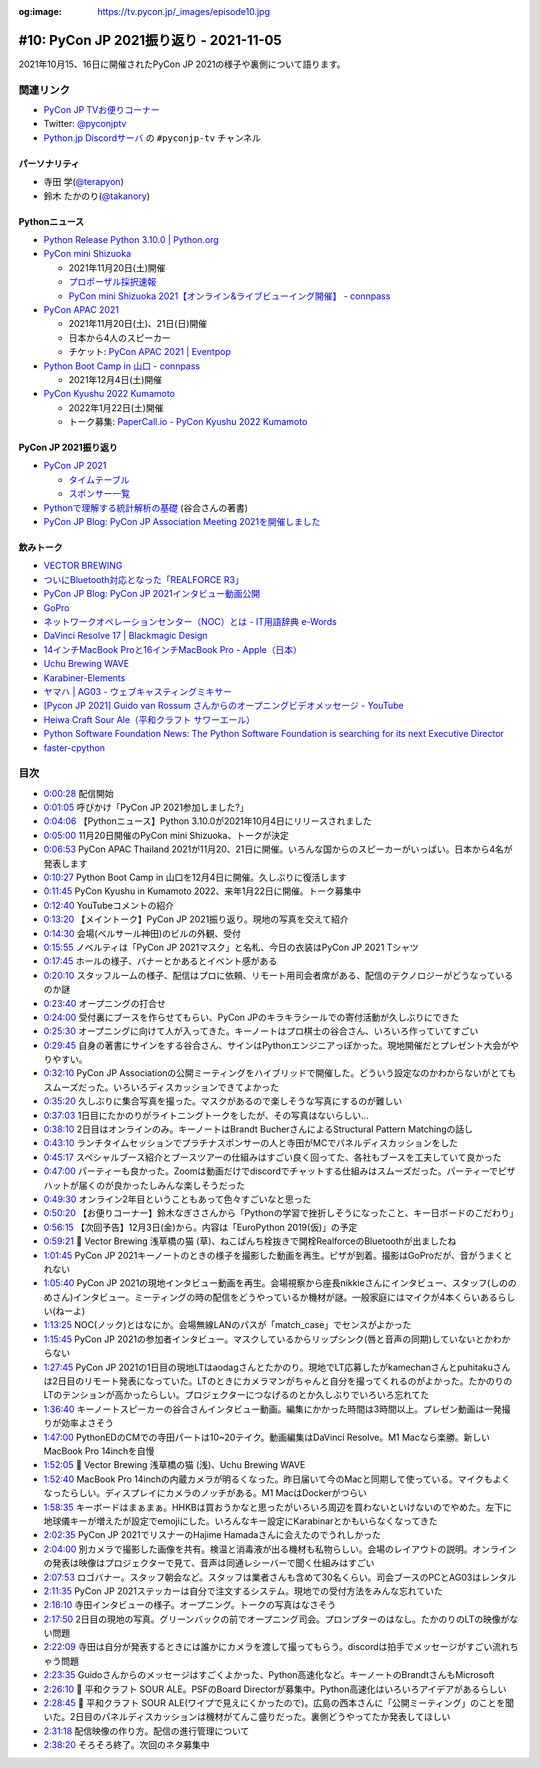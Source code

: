 :og:image: https://tv.pycon.jp/_images/episode10.jpg
    
.. |cover| image:: images/episode10.jpg

=========================================
 #10: PyCon JP 2021振り返り - 2021-11-05
=========================================

2021年10月15、16日に開催されたPyCon JP 2021の様子や裏側について語ります。

.. raw:: html

   <iframe width="560" height="315" src="https://www.youtube.com/embed/1e17S2qFQNo" title="YouTube video player" frameborder="0" allow="accelerometer; autoplay; clipboard-write; encrypted-media; gyroscope; picture-in-picture" allowfullscreen></iframe>

関連リンク
==========
* `PyCon JP TVお便りコーナー <https://docs.google.com/forms/d/e/1FAIpQLSfvL4cKteAaG_czTXjofR83owyjXekG9GNDGC6-jRZCb_2HRw/viewform>`_
* Twitter: `@pyconjptv <https://twitter.com/pyconjptv>`_
* `Python.jp Discordサーバ <https://www.python.jp/pages/pythonjp_discord.html>`_ の ``#pyconjp-tv`` チャンネル

パーソナリティ
--------------
* 寺田 学(`@terapyon <https://twitter.com>`_)
* 鈴木 たかのり(`@takanory <https://twitter.com/takanory>`_)

Pythonニュース
--------------
* `Python Release Python 3.10.0 | Python.org <https://www.python.org/downloads/release/python-3100/>`_
* `PyCon mini Shizuoka <https://shizuoka.pycon.jp/2021>`_

  * 2021年11月20日(土)開催
  * `プロポーザル採択速報 <https://shizuoka.pycon.jp/2021/article/2>`_
  * `PyCon mini Shizuoka 2021【オンライン&ライブビューイング開催】 - connpass <https://pycon-shizu.connpass.com/event/228219/>`_
* `PyCon APAC 2021 <https://th.pycon.org/>`_

  * 2021年11月20日(土)、21日(日)開催
  * 日本から4人のスピーカー
  * チケット: `PyCon APAC 2021 | Eventpop <https://www.eventpop.me/e/11673/https-th-pycon-org>`_
* `Python Boot Camp in 山口 - connpass <https://pyconjp.connpass.com/event/205993/>`_

  * 2021年12月4日(土)開催
* `PyCon Kyushu 2022 Kumamoto <https://kyushu.pycon.jp/2022/>`_

  * 2022年1月22日(土)開催
  * トーク募集: `PaperCall.io - PyCon Kyushu 2022 Kumamoto <https://www.papercall.io/pykyushu2022>`_
  
PyCon JP 2021振り返り
---------------------
* `PyCon JP 2021 <https://2021.pycon.jp/>`_

  * `タイムテーブル <https://2021.pycon.jp/time-table>`_
  * `スポンサー一覧 <https://2021.pycon.jp/sponsors>`_
* `Pythonで理解する統計解析の基礎 <https://gihyo.jp/book/2018/978-4-297-10049-0>`_ (谷合さんの著書)
* `PyCon JP Blog: PyCon JP Association Meeting 2021を開催しました <https://pyconjp.blogspot.com/2021/10/pycon-jp-association-meeting-2021.html>`_

飲みトーク
----------
* `VECTOR BREWING <https://craftbeercompany.co.jp/vector-brewing/>`_
* `ついにBluetooth対応となった「REALFORCE R3」 <https://pc.watch.impress.co.jp/docs/news/1360965.html>`_
* `PyCon JP Blog: PyCon JP 2021インタビュー動画公開 <https://pyconjp.blogspot.com/2021/11/pyconjp2021-interview-video.html>`_
* `GoPro <https://gopro.com/ja/jp/>`_
* `ネットワークオペレーションセンター（NOC）とは - IT用語辞典 e-Words <https://e-words.jp/w/%E3%83%8D%E3%83%83%E3%83%88%E3%83%AF%E3%83%BC%E3%82%AF%E3%82%AA%E3%83%9A%E3%83%AC%E3%83%BC%E3%82%B7%E3%83%A7%E3%83%B3%E3%82%BB%E3%83%B3%E3%82%BF%E3%83%BC.html>`_
* `DaVinci Resolve 17 | Blackmagic Design <https://www.blackmagicdesign.com/jp/products/davinciresolve/>`_
* `14インチMacBook Proと16インチMacBook Pro - Apple（日本） <https://www.apple.com/jp/macbook-pro-14-and-16/>`_
* `Uchu Brewing WAVE <https://uchubrew.shop-pro.jp/?pid=147328250>`_
* `Karabiner-Elements <https://karabiner-elements.pqrs.org/>`_
* `ヤマハ | AG03 - ウェブキャスティングミキサー <https://jp.yamaha.com/products/music_production/webcasting_mixer/ag03/index.html>`_
* `[Pycon JP 2021] Guido van Rossum さんからのオープニングビデオメッセージ - YouTube <https://www.youtube.com/watch?v=LSse32tu2Wk>`_
* `Heiwa Craft Sour Ale（平和クラフト サワーエール） <https://craftbeerhunt.net/beer/hwaiwa-craft-sour-ale>`_
* `Python Software Foundation News: The Python Software Foundation is searching for its next Executive Director <https://pyfound.blogspot.com/2021/11/the-python-software-foundation-is.html>`_
* `faster-cpython <https://github.com/faster-cpython>`_

目次
====
* `0:00:28 <https://www.youtube.com/watch?v=1e17S2qFQNo&t=28s>`_ 配信開始
* `0:01:05 <https://www.youtube.com/watch?v=1e17S2qFQNo&t=65s>`_ 呼びかけ「PyCon JP 2021参加しました?」
* `0:04:06 <https://www.youtube.com/watch?v=1e17S2qFQNo&t=246s>`_ 【Pythonニュース】Python 3.10.0が2021年10月4日にリリースされました
* `0:05:00 <https://www.youtube.com/watch?v=1e17S2qFQNo&t=300s>`_ 11月20日開催のPyCon mini Shizuoka、トークが決定
* `0:06:53 <https://www.youtube.com/watch?v=1e17S2qFQNo&t=413s>`_ PyCon APAC Thailand 2021が11月20、21日に開催。いろんな国からのスピーカーがいっぱい。日本から4名が発表します
* `0:10:27 <https://www.youtube.com/watch?v=1e17S2qFQNo&t=627s>`_ Python Boot Camp in 山口を12月4日に開催。久しぶりに復活します
* `0:11:45 <https://www.youtube.com/watch?v=1e17S2qFQNo&t=705s>`_ PyCon Kyushu in Kumamoto 2022、来年1月22日に開催。トーク募集中
* `0:12:40 <https://www.youtube.com/watch?v=1e17S2qFQNo&t=760s>`_ YouTubeコメントの紹介
* `0:13:20 <https://www.youtube.com/watch?v=1e17S2qFQNo&t=800s>`_ 【メイントーク】PyCon JP 2021振り返り。現地の写真を交えて紹介
* `0:14:30 <https://www.youtube.com/watch?v=1e17S2qFQNo&t=870s>`_ 会場(ベルサール神田)のビルの外観、受付
* `0:15:55 <https://www.youtube.com/watch?v=1e17S2qFQNo&t=955s>`_ ノベルティは「PyCon JP 2021マスク」と名札、今日の衣装はPyCon JP 2021 Tシャツ
* `0:17:45 <https://www.youtube.com/watch?v=1e17S2qFQNo&t=1065s>`_ ホールの様子、バナーとかあるとイベント感がある
* `0:20:10 <https://www.youtube.com/watch?v=1e17S2qFQNo&t=1210s>`_ スタッフルームの様子、配信はプロに依頼、リモート用司会者席がある、配信のテクノロジーがどうなっているのか謎
* `0:23:40 <https://www.youtube.com/watch?v=1e17S2qFQNo&t=1420s>`_ オープニングの打合せ
* `0:24:00 <https://www.youtube.com/watch?v=1e17S2qFQNo&t=1440s>`_ 受付裏にブースを作らせてもらい、PyCon JPのキラキラシールでの寄付活動が久しぶりにできた
* `0:25:30 <https://www.youtube.com/watch?v=1e17S2qFQNo&t=1530s>`_ オープニングに向けて人が入ってきた。キーノートはプロ棋士の谷合さん、いろいろ作っていてすごい
* `0:29:45 <https://www.youtube.com/watch?v=1e17S2qFQNo&t=1785s>`_ 自身の著書にサインをする谷合さん、サインはPythonエンジニアっぽかった。現地開催だとプレゼント大会がやりやすい。
* `0:32:10 <https://www.youtube.com/watch?v=1e17S2qFQNo&t=1930s>`_ PyCon JP Associationの公開ミーティングをハイブリッドで開催した。どういう設定なのかわからないがとてもスムーズだった。いろいろディスカッションできてよかった
* `0:35:20 <https://www.youtube.com/watch?v=1e17S2qFQNo&t=2120s>`_ 久しぶりに集合写真を撮った。マスクがあるので楽しそうな写真にするのが難しい
* `0:37:03 <https://www.youtube.com/watch?v=1e17S2qFQNo&t=2223s>`_ 1日目にたかのりがライトニングトークをしたが、その写真はないらしい...
* `0:38:10 <https://www.youtube.com/watch?v=1e17S2qFQNo&t=2290s>`_ 2日目はオンラインのみ。キーノートはBrandt BucherさんによるStructural Pattern Matchingの話し
* `0:43:10 <https://www.youtube.com/watch?v=1e17S2qFQNo&t=2590s>`_ ランチタイムセッションでプラチナスポンサーの人と寺田がMCでパネルディスカッションをした
* `0:45:17 <https://www.youtube.com/watch?v=1e17S2qFQNo&t=2717s>`_ スペシャルブース紹介とブースツアーの仕組みはすごい良く回ってた、各社もブースを工夫していて良かった
* `0:47:00 <https://www.youtube.com/watch?v=1e17S2qFQNo&t=2820s>`_ パーティーも良かった。Zoomは動画だけでdiscordでチャットする仕組みはスムーズだった。パーティーでピザハットが届くのが良かったしみんな楽しそうだった
* `0:49:30 <https://www.youtube.com/watch?v=1e17S2qFQNo&t=2970s>`_ オンライン2年目ということもあって色々すごいなと思った
* `0:50:20 <https://www.youtube.com/watch?v=1e17S2qFQNo&t=3020s>`_ 【お便りコーナー】鈴木なぎささんから「Pythonの学習で挫折しそうになったこと、キー日ボードのこだわり」
* `0:56:15 <https://www.youtube.com/watch?v=1e17S2qFQNo&t=3375s>`_ 【次回予告】12月3日(金)から。内容は「EuroPython 2019(仮)」の予定
* `0:59:21 <https://www.youtube.com/watch?v=1e17S2qFQNo&t=3561s>`_ 🍺 Vector Brewing 浅草橋の猫 (草)、ねこぱんち栓抜きで開栓RealforceのBluetoothが出ましたね
* `1:01:45 <https://www.youtube.com/watch?v=1e17S2qFQNo&t=3705s>`_ PyCon JP 2021キーノートのときの様子を撮影した動画を再生。ピザが到着。撮影はGoProだが、音がうまくとれない
* `1:05:40 <https://www.youtube.com/watch?v=1e17S2qFQNo&t=3940s>`_ PyCon JP 2021の現地インタビュー動画を再生。会場視察から座長nikkieさんにインタビュー、スタッフ(しののめさん)インタビュー。ミーティングの時の配信をどうやっているか機材が謎。一般家庭にはマイクが4本くらいあるらしい(ねーよ)
* `1:13:25 <https://www.youtube.com/watch?v=1e17S2qFQNo&t=4405s>`_ NOC(ノック)とはなにか。会場無線LANのパスが「match_case」でセンスがよかった
* `1:15:45 <https://www.youtube.com/watch?v=1e17S2qFQNo&t=4545s>`_ PyCon JP 2021の参加者インタビュー。マスクしているからリップシンク(唇と音声の同期)していないとかわからない
* `1:27:45 <https://www.youtube.com/watch?v=1e17S2qFQNo&t=5265s>`_ PyCon JP 2021の1日目の現地LTはaodagさんとたかのり。現地でLT応募したがkamechanさんとpuhitakuさんは2日目のリモート発表になっていた。LTのときにカメラマンがちゃんと自分を撮ってくれるのがよかった。たかのりのLTのテンションが高かったらしい。プロジェクターにつなげるのとか久しぶりでいろいろ忘れてた
* `1:36:40 <https://www.youtube.com/watch?v=1e17S2qFQNo&t=5800s>`_ キーノートスピーカーの谷合さんインタビュー動画。編集にかかった時間は3時間以上。プレゼン動画は一発撮りが効率よさそう
* `1:47:00 <https://www.youtube.com/watch?v=1e17S2qFQNo&t=6420s>`_ PythonEDのCMでの寺田パートは10~20テイク。動画編集はDaVinci Resolve。M1 Macなら楽勝。新しいMacBook Pro 14inchを自慢
* `1:52:05 <https://www.youtube.com/watch?v=1e17S2qFQNo&t=6725s>`_ 🍺 Vector Brewing 浅草橋の猫 (浅)、Uchu Brewing WAVE
* `1:52:40 <https://www.youtube.com/watch?v=1e17S2qFQNo&t=6760s>`_ MacBook Pro 14inchの内蔵カメラが明るくなった。昨日届いて今のMacと同期して使っている。マイクもよくなったらしい。ディスプレイにカメラのノッチがある。M1 MacはDockerがつらい
* `1:58:35 <https://www.youtube.com/watch?v=1e17S2qFQNo&t=7115s>`_ キーボードはまぁまぁ。HHKBは買おうかなと思ったがいろいろ周辺を買わないといけないのでやめた。左下に地球儀キーが増えたが設定でemojiにした。いろんなキー設定にKarabinarとかもいらなくなってきた
* `2:02:35 <https://www.youtube.com/watch?v=1e17S2qFQNo&t=7355s>`_ PyCon JP 2021でリスナーのHajime Hamadaさんに会えたのでうれしかった
* `2:04:00 <https://www.youtube.com/watch?v=1e17S2qFQNo&t=7440s>`_ 別カメラで撮影した画像を共有。検温と消毒液が出る機材も私物らしい。会場のレイアウトの説明。オンラインの発表は映像はプロジェクターで見て、音声は同通レシーバーで聞く仕組みはすごい
* `2:07:53 <https://www.youtube.com/watch?v=1e17S2qFQNo&t=7673s>`_ ロゴバナー。スタッフ朝会など。スタッフは業者さんも含めて30名くらい。司会ブースのPCとAG03はレンタル
* `2:11:35 <https://www.youtube.com/watch?v=1e17S2qFQNo&t=7895s>`_ PyCon JP 2021ステッカーは自分で注文するシステム。現地での受付方法をみんな忘れていた
* `2:16:10 <https://www.youtube.com/watch?v=1e17S2qFQNo&t=8170s>`_ 寺田インタビューの様子。オープニング。トークの写真はなさそう
* `2:17:50 <https://www.youtube.com/watch?v=1e17S2qFQNo&t=8270s>`_ 2日目の現地の写真。グリーンバックの前でオープニング司会。プロンプターのはなし。たかのりのLTの映像がない問題
* `2:22:09 <https://www.youtube.com/watch?v=1e17S2qFQNo&t=8529s>`_ 寺田は自分が発表するときには誰かにカメラを渡して撮ってもらう。discordは拍手でメッセージがすごい流れちゃう問題
* `2:23:35 <https://www.youtube.com/watch?v=1e17S2qFQNo&t=8615s>`_ Guidoさんからのメッセージはすごくよかった、Python高速化など。キーノートのBrandtさんもMicrosoft
* `2:26:10 <https://www.youtube.com/watch?v=1e17S2qFQNo&t=8770s>`_ 🍺 平和クラフト SOUR ALE。PSFのBoard Directorが募集中。Python高速化はいろいろアイデアがあるらしい
* `2:28:45 <https://www.youtube.com/watch?v=1e17S2qFQNo&t=8925s>`_ 🍺 平和クラフト SOUR ALE(ワイプで見えにくかったので)。広島の西本さんに「公開ミーティング」のことを聞いた。2日目のパネルディスカッションは機材がてんこ盛りだった。裏側どうやってたか発表してほしい
* `2:31:18 <https://www.youtube.com/watch?v=1e17S2qFQNo&t=9078s>`_ 配信映像の作り方。配信の進行管理について
* `2:38:20 <https://www.youtube.com/watch?v=1e17S2qFQNo&t=9500s>`_ そろそろ終了。次回のネタ募集中
